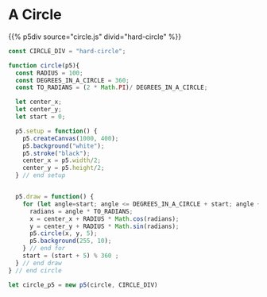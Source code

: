#+BEGIN_COMMENT
.. title: Generative Art Circles
.. slug: generative-art-circles
.. date: 2023-06-03 15:58:01 UTC-07:00
.. tags: p5.js,generative art
.. category: Generative Art
.. link: 
.. description: Drawing circles in p5 with trigonometry.
.. type: text
.. status: 
.. updated: 
.. template: p5.tmpl
#+END_COMMENT

* A Circle

{{% p5div source="circle.js" divid="hard-circle" %}}

#+begin_src js :tangle ../files/posts/generative-art-circles/circle.js
const CIRCLE_DIV = "hard-circle";

function circle(p5){
  const RADIUS = 100;
  const DEGREES_IN_A_CIRCLE = 360;
  const TO_RADIANS = (2 * Math.PI)/ DEGREES_IN_A_CIRCLE;
  
  let center_x;
  let center_y;
  let start = 0;
  
  p5.setup = function() {
    p5.createCanvas(1000, 400);
    p5.background("white");
    p5.stroke("black");
    center_x = p5.width/2;
    center_y = p5.height/2;
  } // end setup

  
  p5.draw = function() {
    for (let angle=start; angle <= DEGREES_IN_A_CIRCLE + start; angle += 1) {
      radians = angle * TO_RADIANS;
      x = center_x + RADIUS * Math.cos(radians);
      y = center_y + RADIUS * Math.sin(radians);
      p5.circle(x, y, 5);
      p5.background(255, 10);
    } // end for
    start = (start + 5) % 360 ;
  } // end draw
} // end circle

let circle_p5 = new p5(circle, CIRCLE_DIV)
#+end_src
